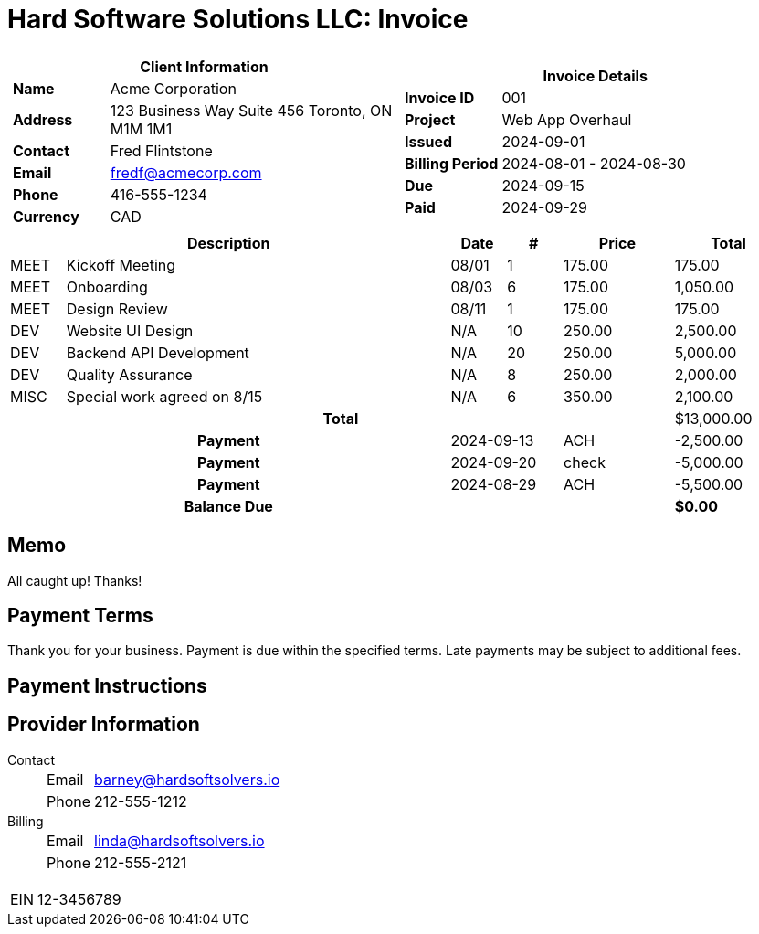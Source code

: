 = Hard Software Solutions LLC: Invoice
:doctype: article
:imagesdir: ../../../assets
:page-foreground-image: image::paid-stamp.svg[pdfwidth=35%,fit=none,position=top]

[cols="1,1", frame="none", grid="none"]
|====
a|

[cols="1,3", grid="none", options="header"]
!===
2+! Client Information
s! Name
! Acme Corporation

s! Address
! 123 Business Way
Suite 456
Toronto, ON M1M 1M1


s! Contact
! Fred Flintstone

s! Email
! fredf@acmecorp.com

s! Phone
! 416-555-1234

s! Currency
! CAD
!===

a|

[cols="1,3", grid="none"]
!===
2+! Invoice Details

s! Invoice ID
! 001

s! Project
! Web App Overhaul

s! Issued
! 2024-09-01

s! Billing Period
! 2024-08-01 - 2024-08-30

s! Due
! 2024-09-15


s! Paid
! 2024-09-29
!===

|====


[cols="1,7,1,1,2,2", options="header", grid="rows"]
|===
2+| Description
| Date
| #
| Price
| Total

a| [small]#MEET#
| Kickoff Meeting
| 08/01
| 1
| 175.00
| 175.00

a| [small]#MEET#
| Onboarding
| 08/03
| 6
| 175.00
| 1,050.00

a| [small]#MEET#
| Design Review
| 08/11
| 1
| 175.00
| 175.00

a| [small]#DEV#
| Website UI Design
| N/A
| 10
| 250.00
| 2,500.00

a| [small]#DEV#
| Backend API Development
| N/A
| 20
| 250.00
| 5,000.00

a| [small]#DEV#
| Quality Assurance
| N/A
| 8
| 250.00
| 2,000.00

a| [small]#MISC#
| Special work agreed on 8/15
| N/A
| 6
| 350.00
| 2,100.00


5+h| Total | $13,000.00
2+h| Payment 2+| 2024-09-13
| ACH
| -2,500.00
2+h| Payment 2+| 2024-09-20
| check
| -5,000.00
2+h| Payment 2+| 2024-08-29
| ACH
| -5,500.00
2+h| Balance Due | | | s| $0.00
|===
== Memo

All caught up! Thanks!


== Payment Terms

Thank you for your business.
Payment is due within the specified terms.
Late payments may be subject to additional fees.


== Payment Instructions





== Provider Information

Contact::
[horizontal]
Email::: barney@hardsoftsolvers.io
Phone::: 212-555-1212
Billing::
[horizontal]
Email::: linda@hardsoftsolvers.io
Phone::: 212-555-2121

[horizontal]
EIN:: 12-3456789